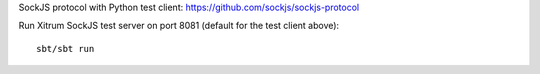 SockJS protocol with Python test client:
https://github.com/sockjs/sockjs-protocol

Run Xitrum SockJS test server on port 8081 (default for the test client above):

::

  sbt/sbt run
